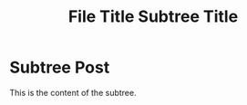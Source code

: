 #+TITLE: File Title


#+EXCERPT: This is the content of the subtree.

#+PUBLISH_DATE: [2025-09-23 Tue 18:37]
* Subtree Post
#+TITLE: Subtree Title
#+DESTINATION_FOLDER: /Users/jay/Library/CloudStorage/Dropbox/github/ox-astro/debug

This is the content of the subtree.
